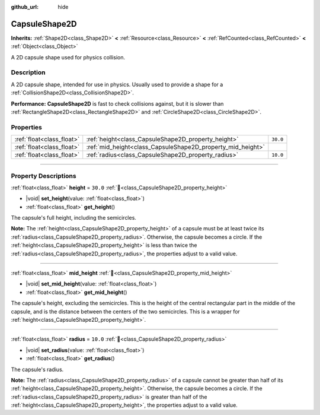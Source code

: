 :github_url: hide

.. DO NOT EDIT THIS FILE!!!
.. Generated automatically from Godot engine sources.
.. Generator: https://github.com/godotengine/godot/tree/master/doc/tools/make_rst.py.
.. XML source: https://github.com/godotengine/godot/tree/master/doc/classes/CapsuleShape2D.xml.

.. _class_CapsuleShape2D:

CapsuleShape2D
==============

**Inherits:** :ref:`Shape2D<class_Shape2D>` **<** :ref:`Resource<class_Resource>` **<** :ref:`RefCounted<class_RefCounted>` **<** :ref:`Object<class_Object>`

A 2D capsule shape used for physics collision.

.. rst-class:: classref-introduction-group

Description
-----------

A 2D capsule shape, intended for use in physics. Usually used to provide a shape for a :ref:`CollisionShape2D<class_CollisionShape2D>`.

\ **Performance:** **CapsuleShape2D** is fast to check collisions against, but it is slower than :ref:`RectangleShape2D<class_RectangleShape2D>` and :ref:`CircleShape2D<class_CircleShape2D>`.

.. rst-class:: classref-reftable-group

Properties
----------

.. table::
   :widths: auto

   +---------------------------+-------------------------------------------------------------+----------+
   | :ref:`float<class_float>` | :ref:`height<class_CapsuleShape2D_property_height>`         | ``30.0`` |
   +---------------------------+-------------------------------------------------------------+----------+
   | :ref:`float<class_float>` | :ref:`mid_height<class_CapsuleShape2D_property_mid_height>` |          |
   +---------------------------+-------------------------------------------------------------+----------+
   | :ref:`float<class_float>` | :ref:`radius<class_CapsuleShape2D_property_radius>`         | ``10.0`` |
   +---------------------------+-------------------------------------------------------------+----------+

.. rst-class:: classref-section-separator

----

.. rst-class:: classref-descriptions-group

Property Descriptions
---------------------

.. _class_CapsuleShape2D_property_height:

.. rst-class:: classref-property

:ref:`float<class_float>` **height** = ``30.0`` :ref:`🔗<class_CapsuleShape2D_property_height>`

.. rst-class:: classref-property-setget

- |void| **set_height**\ (\ value\: :ref:`float<class_float>`\ )
- :ref:`float<class_float>` **get_height**\ (\ )

The capsule's full height, including the semicircles.

\ **Note:** The :ref:`height<class_CapsuleShape2D_property_height>` of a capsule must be at least twice its :ref:`radius<class_CapsuleShape2D_property_radius>`. Otherwise, the capsule becomes a circle. If the :ref:`height<class_CapsuleShape2D_property_height>` is less than twice the :ref:`radius<class_CapsuleShape2D_property_radius>`, the properties adjust to a valid value.

.. rst-class:: classref-item-separator

----

.. _class_CapsuleShape2D_property_mid_height:

.. rst-class:: classref-property

:ref:`float<class_float>` **mid_height** :ref:`🔗<class_CapsuleShape2D_property_mid_height>`

.. rst-class:: classref-property-setget

- |void| **set_mid_height**\ (\ value\: :ref:`float<class_float>`\ )
- :ref:`float<class_float>` **get_mid_height**\ (\ )

The capsule's height, excluding the semicircles. This is the height of the central rectangular part in the middle of the capsule, and is the distance between the centers of the two semicircles. This is a wrapper for :ref:`height<class_CapsuleShape2D_property_height>`.

.. rst-class:: classref-item-separator

----

.. _class_CapsuleShape2D_property_radius:

.. rst-class:: classref-property

:ref:`float<class_float>` **radius** = ``10.0`` :ref:`🔗<class_CapsuleShape2D_property_radius>`

.. rst-class:: classref-property-setget

- |void| **set_radius**\ (\ value\: :ref:`float<class_float>`\ )
- :ref:`float<class_float>` **get_radius**\ (\ )

The capsule's radius.

\ **Note:** The :ref:`radius<class_CapsuleShape2D_property_radius>` of a capsule cannot be greater than half of its :ref:`height<class_CapsuleShape2D_property_height>`. Otherwise, the capsule becomes a circle. If the :ref:`radius<class_CapsuleShape2D_property_radius>` is greater than half of the :ref:`height<class_CapsuleShape2D_property_height>`, the properties adjust to a valid value.

.. |virtual| replace:: :abbr:`virtual (This method should typically be overridden by the user to have any effect.)`
.. |required| replace:: :abbr:`required (This method is required to be overridden when extending its base class.)`
.. |const| replace:: :abbr:`const (This method has no side effects. It doesn't modify any of the instance's member variables.)`
.. |vararg| replace:: :abbr:`vararg (This method accepts any number of arguments after the ones described here.)`
.. |constructor| replace:: :abbr:`constructor (This method is used to construct a type.)`
.. |static| replace:: :abbr:`static (This method doesn't need an instance to be called, so it can be called directly using the class name.)`
.. |operator| replace:: :abbr:`operator (This method describes a valid operator to use with this type as left-hand operand.)`
.. |bitfield| replace:: :abbr:`BitField (This value is an integer composed as a bitmask of the following flags.)`
.. |void| replace:: :abbr:`void (No return value.)`
